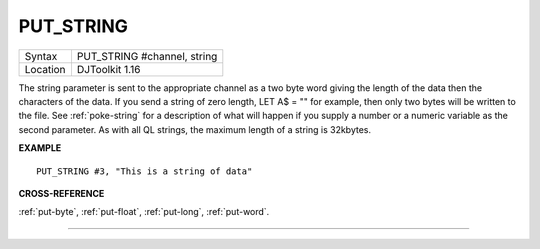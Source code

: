 ..  _put-string:

PUT\_STRING
===========

+----------+-------------------------------------------------------------------+
| Syntax   | PUT\_STRING #channel, string                                      |
+----------+-------------------------------------------------------------------+
| Location | DJToolkit 1.16                                                    |
+----------+-------------------------------------------------------------------+

The string  parameter is sent to the appropriate channel as a two byte word giving the length of the data then the characters of the data. If you send a string of zero length, LET A$ = "" for example, then only two bytes will be written to the file.  See :ref:`poke-string` for a description of what will happen if you supply a number or a numeric variable as the second parameter. As with all QL strings, the maximum length of a string is 32kbytes.

**EXAMPLE**

::

    PUT_STRING #3, "This is a string of data"


**CROSS-REFERENCE**

:ref:`put-byte`, :ref:`put-float`, :ref:`put-long`, :ref:`put-word`.


-------



